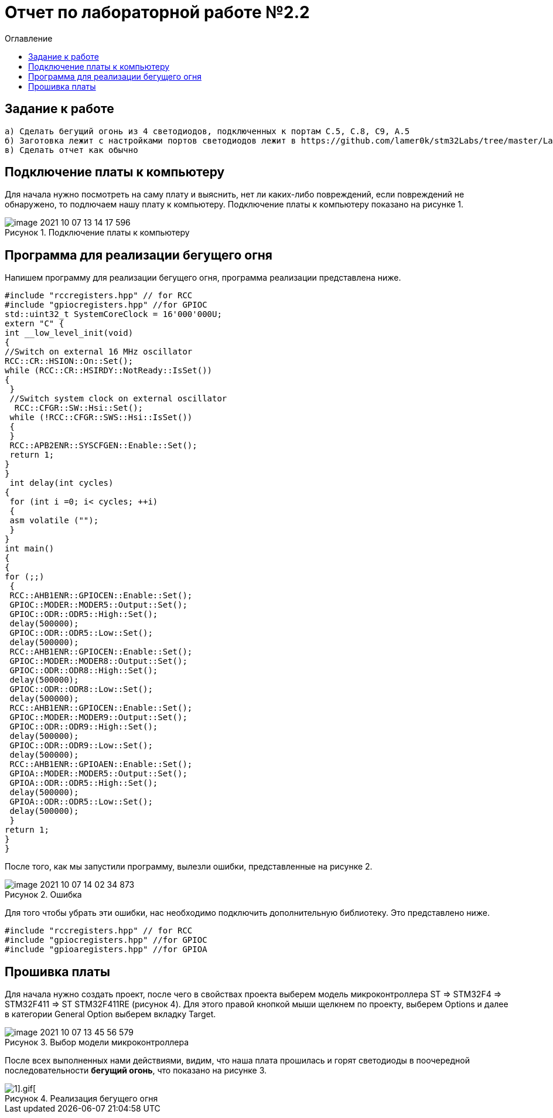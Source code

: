 :imagesdir: images
:figure-caption: Рисунок
:toc:
:toc-title: Оглавление
= Отчет по лабораторной работе №2.2

== Задание к работе
----
а) Сделать бегущий огонь из 4 светодиодов, подключенных к портам C.5, C.8, C9, A.5
б) Заготовка лежит с настройками портов светодиодов лежит в https://github.com/lamer0k/stm32Labs/tree/master/Lab1
в) Сделать отчет как обычно

----

== Подключение платы к компьютеру
Для начала нужно посмотреть на саму плату и выяснить, нет ли каких-либо повреждений, если повреждений не обнаружено, то подлючаем нашу плату к компьютеру. Подключение платы к компьютеру показано на рисунке 1.

.Подключение платы к компьютеру
image::image-2021-10-07-13-14-17-596.png[]

== Программа для реализации бегущего огня
Напишем программу для реализации бегущего огня, программа реализации представлена ниже.
[source, c]
----
#include "rccregisters.hpp" // for RCC
#include "gpiocregisters.hpp" //for GPIOC
std::uint32_t SystemCoreClock = 16'000'000U;
extern "C" {
int __low_level_init(void)
{
//Switch on external 16 MHz oscillator
RCC::CR::HSION::On::Set();
while (RCC::CR::HSIRDY::NotReady::IsSet())
{
 }
 //Switch system clock on external oscillator
  RCC::CFGR::SW::Hsi::Set();
 while (!RCC::CFGR::SWS::Hsi::IsSet())
 {
 }
 RCC::APB2ENR::SYSCFGEN::Enable::Set();
 return 1;
}
}
 int delay(int cycles)
{
 for (int i =0; i< cycles; ++i)
 {
 asm volatile ("");
 }
}
int main()
{
{
for (;;)
 {
 RCC::AHB1ENR::GPIOCEN::Enable::Set();
 GPIOC::MODER::MODER5::Output::Set();
 GPIOC::ODR::ODR5::High::Set();
 delay(500000);
 GPIOC::ODR::ODR5::Low::Set();
 delay(500000);
 RCC::AHB1ENR::GPIOCEN::Enable::Set();
 GPIOC::MODER::MODER8::Output::Set();
 GPIOC::ODR::ODR8::High::Set();
 delay(500000);
 GPIOC::ODR::ODR8::Low::Set();
 delay(500000);
 RCC::AHB1ENR::GPIOCEN::Enable::Set();
 GPIOC::MODER::MODER9::Output::Set();
 GPIOC::ODR::ODR9::High::Set();
 delay(500000);
 GPIOC::ODR::ODR9::Low::Set();
 delay(500000);
 RCC::AHB1ENR::GPIOAEN::Enable::Set();
 GPIOA::MODER::MODER5::Output::Set();
 GPIOA::ODR::ODR5::High::Set();
 delay(500000);
 GPIOA::ODR::ODR5::Low::Set();
 delay(500000);
 }
return 1;
}
}
----
После того, как мы запустили программу, вылезли ошибки, представленные на рисунке 2.

.Ошибка
image::image-2021-10-07-14-02-34-873.png[]

Для того чтобы убрать эти ошибки, нас необходимо подключить дополнительную библиотеку. Это представлено ниже.
[source, c]
----
#include "rccregisters.hpp" // for RCC
#include "gpiocregisters.hpp" //for GPIOC
#include "gpioaregisters.hpp" //for GPIOA
----

== Прошивка платы
Для начала нужно создать проект, после чего в свойствах проекта выберем модель микроконтроллера ST => STM32F4 => STM32F411 => ST STM32F411RE (рисунок 4). Для этого правой кнопкой мыши щелкнем по проекту, выберем Options и далее в категории General Option выберем вкладку Target.

.Выбор модели микроконтроллера
image::image-2021-10-07-13-45-56-579.png[]

После всех выполненных нами действиями, видим, что наша плата прошилась и горят светодиоды в поочередной последовательности *бегущий огонь*, что показано на рисунке 3.

.Реализация бегущего огня
image::IMG_5353[1].gif[]


